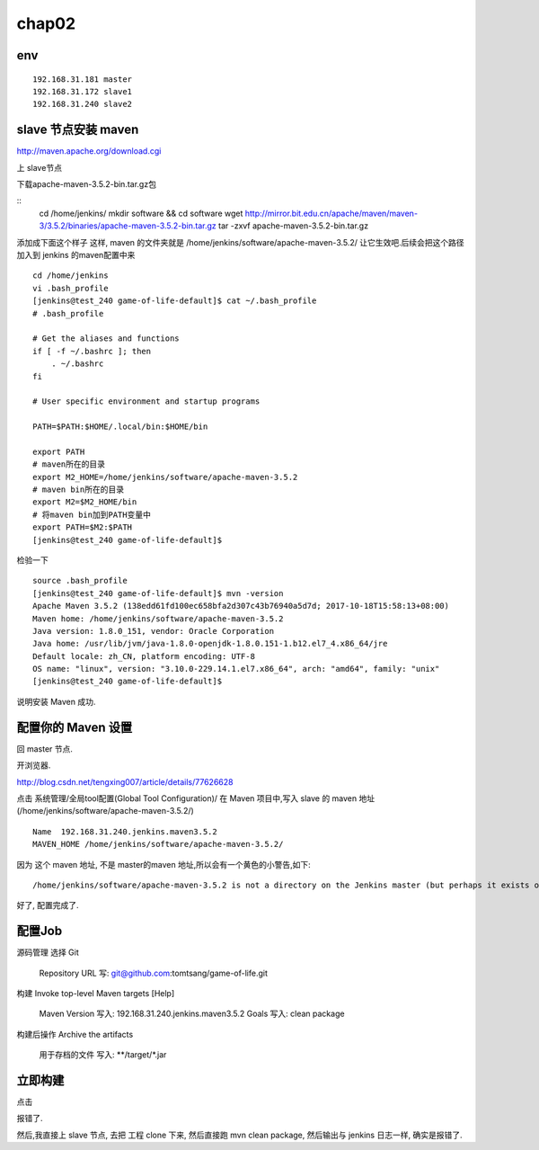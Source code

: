 =======================
chap02
=======================

env
====================

::

    192.168.31.181 master
    192.168.31.172 slave1
    192.168.31.240 slave2

slave 节点安装 maven
=========================

http://maven.apache.org/download.cgi

上 slave节点

下载apache-maven-3.5.2-bin.tar.gz包

::
    cd /home/jenkins/
    mkdir software && cd software
    wget http://mirror.bit.edu.cn/apache/maven/maven-3/3.5.2/binaries/apache-maven-3.5.2-bin.tar.gz
    tar -zxvf apache-maven-3.5.2-bin.tar.gz 

添加成下面这个样子
这样, maven 的文件夹就是
/home/jenkins/software/apache-maven-3.5.2/
让它生效吧.后续会把这个路径加入到 jenkins 的maven配置中来

::

    cd /home/jenkins
    vi .bash_profile
    [jenkins@test_240 game-of-life-default]$ cat ~/.bash_profile
    # .bash_profile

    # Get the aliases and functions
    if [ -f ~/.bashrc ]; then
        . ~/.bashrc
    fi

    # User specific environment and startup programs

    PATH=$PATH:$HOME/.local/bin:$HOME/bin

    export PATH
    # maven所在的目录
    export M2_HOME=/home/jenkins/software/apache-maven-3.5.2
    # maven bin所在的目录
    export M2=$M2_HOME/bin
    # 将maven bin加到PATH变量中
    export PATH=$M2:$PATH
    [jenkins@test_240 game-of-life-default]$    

检验一下

::

    source .bash_profile
    [jenkins@test_240 game-of-life-default]$ mvn -version
    Apache Maven 3.5.2 (138edd61fd100ec658bfa2d307c43b76940a5d7d; 2017-10-18T15:58:13+08:00)
    Maven home: /home/jenkins/software/apache-maven-3.5.2
    Java version: 1.8.0_151, vendor: Oracle Corporation
    Java home: /usr/lib/jvm/java-1.8.0-openjdk-1.8.0.151-1.b12.el7_4.x86_64/jre
    Default locale: zh_CN, platform encoding: UTF-8
    OS name: "linux", version: "3.10.0-229.14.1.el7.x86_64", arch: "amd64", family: "unix"
    [jenkins@test_240 game-of-life-default]$

说明安装 Maven 成功.



配置你的 Maven 设置
======================
回 master 节点.

开浏览器.

http://blog.csdn.net/tengxing007/article/details/77626628

点击 系统管理/全局tool配置(Global Tool Configuration)/
在 Maven 项目中,写入 slave 的 maven 地址(/home/jenkins/software/apache-maven-3.5.2/)

::

    Name  192.168.31.240.jenkins.maven3.5.2
    MAVEN_HOME /home/jenkins/software/apache-maven-3.5.2/

因为 这个 maven 地址, 不是 master的maven 地址,所以会有一个黄色的小警告,如下:

::

    /home/jenkins/software/apache-maven-3.5.2 is not a directory on the Jenkins master (but perhaps it exists on some agents)

好了, 配置完成了.

配置Job
===================
源码管理
选择 Git
    Repository URL 写: git@github.com:tomtsang/game-of-life.git

构建
Invoke top-level Maven targets
[Help]
 	Maven Version	写入: 192.168.31.240.jenkins.maven3.5.2	
 	Goals 写入:	clean package

构建后操作
Archive the artifacts
 	用于存档的文件	写入: **/target/*.jar


立即构建
=====================

点击

报错了.

然后,我直接上 slave 节点, 去把 工程 clone 下来, 然后直接跑 mvn clean package, 然后输出与 jenkins 日志一样, 确实是报错了.

